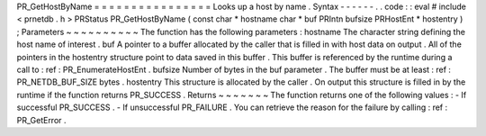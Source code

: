 PR_GetHostByName
=
=
=
=
=
=
=
=
=
=
=
=
=
=
=
=
Looks
up
a
host
by
name
.
Syntax
-
-
-
-
-
-
.
.
code
:
:
eval
#
include
<
prnetdb
.
h
>
PRStatus
PR_GetHostByName
(
const
char
*
hostname
char
*
buf
PRIntn
bufsize
PRHostEnt
*
hostentry
)
;
Parameters
~
~
~
~
~
~
~
~
~
~
The
function
has
the
following
parameters
:
hostname
The
character
string
defining
the
host
name
of
interest
.
buf
A
pointer
to
a
buffer
allocated
by
the
caller
that
is
filled
in
with
host
data
on
output
.
All
of
the
pointers
in
the
hostentry
structure
point
to
data
saved
in
this
buffer
.
This
buffer
is
referenced
by
the
runtime
during
a
call
to
:
ref
:
PR_EnumerateHostEnt
.
bufsize
Number
of
bytes
in
the
buf
parameter
.
The
buffer
must
be
at
least
:
ref
:
PR_NETDB_BUF_SIZE
bytes
.
hostentry
This
structure
is
allocated
by
the
caller
.
On
output
this
structure
is
filled
in
by
the
runtime
if
the
function
returns
PR_SUCCESS
.
Returns
~
~
~
~
~
~
~
The
function
returns
one
of
the
following
values
:
-
If
successful
PR_SUCCESS
.
-
If
unsuccessful
PR_FAILURE
.
You
can
retrieve
the
reason
for
the
failure
by
calling
:
ref
:
PR_GetError
.
